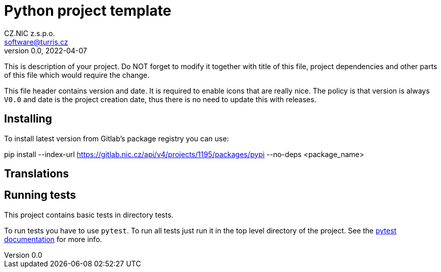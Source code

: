 = Python project template
CZ.NIC z.s.p.o. <software@turris.cz>
v0.0, 2022-04-07
:icons:

This is description of your project. Do NOT forget to modify it together with
title of this file, project dependencies and other parts of this file which
would require the change.

This file header contains version and date. It is required to enable icons that
are really nice. The policy is that version is always `V0.0` and date is the
project creation date, thus there is no need to update this with releases.


== Installing

To install latest version from Gitlab's package registry you can use:

pip install --index-url https://gitlab.nic.cz/api/v4/projects/1195/packages/pypi --no-deps <package_name>


== Translations


== Running tests

This project contains basic tests in directory tests.

To run tests you have to use `pytest`. To run all tests just run it in the top
level directory of the project. See the https://docs.pytest.org/[pytest
documentation] for more info.
